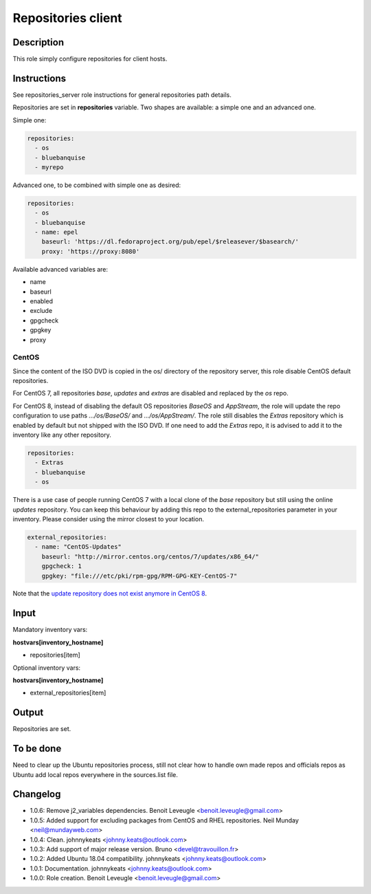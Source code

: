 Repositories client
-------------------

Description
^^^^^^^^^^^

This role simply configure repositories for client hosts.

Instructions
^^^^^^^^^^^^

See repositories_server role instructions for general repositories path details.

Repositories are set in **repositories** variable. Two shapes are available: a
simple one and an advanced one.

Simple one:

.. code-block:: yaml

  repositories:
    - os
    - bluebanquise
    - myrepo

Advanced one, to be combined with simple one as desired:

.. code-block:: yaml

  repositories:
    - os
    - bluebanquise
    - name: epel
      baseurl: 'https://dl.fedoraproject.org/pub/epel/$releasever/$basearch/'
      proxy: 'https://proxy:8080'

Available advanced variables are:

* name
* baseurl
* enabled
* exclude
* gpgcheck
* gpgkey
* proxy

CentOS
""""""

Since the content of the ISO DVD is copied in the os/ directory of the
repository server, this role disable CentOS default repositories.

For CentOS 7, all repositories *base*, *updates* and *extras* are disabled and
replaced by the *os* repo.

For CentOS 8, instead of disabling the default OS repositories *BaseOS* and
*AppStream*, the role will update the repo configuration to use paths
*.../os/BaseOS/* and *.../os/AppStream/*. The role still disables the *Extras*
repository which is enabled by default but not shipped with the ISO DVD. If one
need to add the *Extras* repo, it is advised to add it to the inventory like
any other repository.

.. code-block:: yaml

  repositories:
    - Extras
    - bluebanquise
    - os

There is a use case of people running CentOS 7 with a local clone of the *base*
repository but still using the online *updates* repository. You can keep this
behaviour by adding this repo to the external_repositories parameter in your
inventory. Please consider using the mirror closest to your location.

.. code-block:: yaml

  external_repositories:
    - name: "CentOS-Updates"
      baseurl: "http://mirror.centos.org/centos/7/updates/x86_64/"
      gpgcheck: 1
      gpgkey: "file:///etc/pki/rpm-gpg/RPM-GPG-KEY-CentOS-7"

Note that the `update repository does not exist anymore in CentOS 8
<https://wiki.centos.org/FAQ/CentOS8#I_don.27t_see_the_updates_repo_for_CentOS-8>`_.

Input
^^^^^

Mandatory inventory vars:

**hostvars[inventory_hostname]**

* repositories[item]

Optional inventory vars:

**hostvars[inventory_hostname]**

* external_repositories[item]

Output
^^^^^^

Repositories are set.

To be done
^^^^^^^^^^

Need to clear up the Ubuntu repositories process, still not clear how to handle
own made repos and officials repos as Ubuntu add local repos everywhere in the
sources.list file.

Changelog
^^^^^^^^^

* 1.0.6: Remove j2_variables dependencies. Benoit Leveugle <benoit.leveugle@gmail.com>
* 1.0.5: Added support for excluding packages from CentOS and RHEL repositories. Neil Munday <neil@mundayweb.com>
* 1.0.4: Clean. johnnykeats <johnny.keats@outlook.com>
* 1.0.3: Add support of major release version. Bruno <devel@travouillon.fr>
* 1.0.2: Added Ubuntu 18.04 compatibility. johnnykeats <johnny.keats@outlook.com>
* 1.0.1: Documentation. johnnykeats <johnny.keats@outlook.com>
* 1.0.0: Role creation. Benoit Leveugle <benoit.leveugle@gmail.com>
